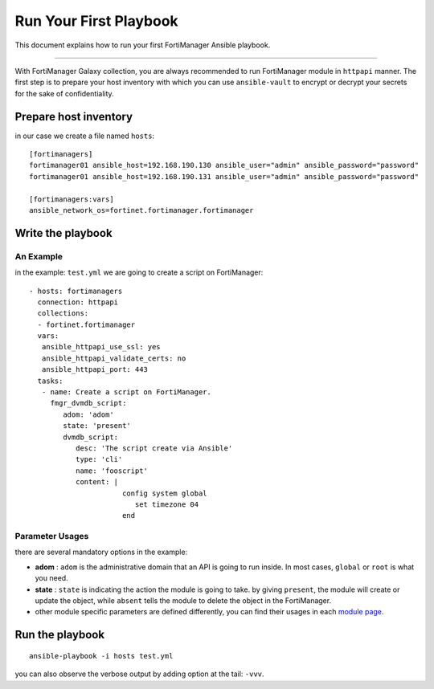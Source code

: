 
Run Your First Playbook
==============================

This document explains how to run your first FortiManager Ansible playbook.

--------------

With FortiManager Galaxy collection, you are always recommended to run
FortiManager module in ``httpapi`` manner. The first step is to prepare your
host inventory with which you can use ``ansible-vault`` to encrypt or
decrypt your secrets for the sake of confidentiality.

Prepare host inventory
~~~~~~~~~~~~~~~~~~~~~~

in our case we create a file named ``hosts``:

::

   [fortimanagers]
   fortimanager01 ansible_host=192.168.190.130 ansible_user="admin" ansible_password="password"
   fortimanager01 ansible_host=192.168.190.131 ansible_user="admin" ansible_password="password"

   [fortimanagers:vars]
   ansible_network_os=fortinet.fortimanager.fortimanager

Write the playbook
~~~~~~~~~~~~~~~~~~

An Example
----------

in the example: ``test.yml`` we are going to create a script on FortiManager:

::

   - hosts: fortimanagers
     connection: httpapi
     collections:
     - fortinet.fortimanager
     vars:
      ansible_httpapi_use_ssl: yes
      ansible_httpapi_validate_certs: no
      ansible_httpapi_port: 443
     tasks:
      - name: Create a script on FortiManager.
        fmgr_dvmdb_script:
           adom: 'adom'
           state: 'present'
           dvmdb_script:
              desc: 'The script create via Ansible'
              type: 'cli'
              name: 'fooscript'
              content: |
                         config system global
                            set timezone 04
                         end

Parameter Usages
----------------

there are several mandatory options in the example:

-  **adom** : ``adom`` is the administrative domain that an API is going to run inside. In most cases, ``global`` or ``root`` is what you need.
-  **state** : ``state`` is indicating the action the module is going to take. by giving ``present``, the module will create or update the object, while ``absent`` tells the module to delete the object in the FortiManager.
-  other module specific parameters are defined differently, you can find their usages in each `module page`_.

.. _module page: modules.html

Run the playbook
~~~~~~~~~~~~~~~~

::

   ansible-playbook -i hosts test.yml

you can also observe the verbose output by adding option at the tail:
``-vvv``.
